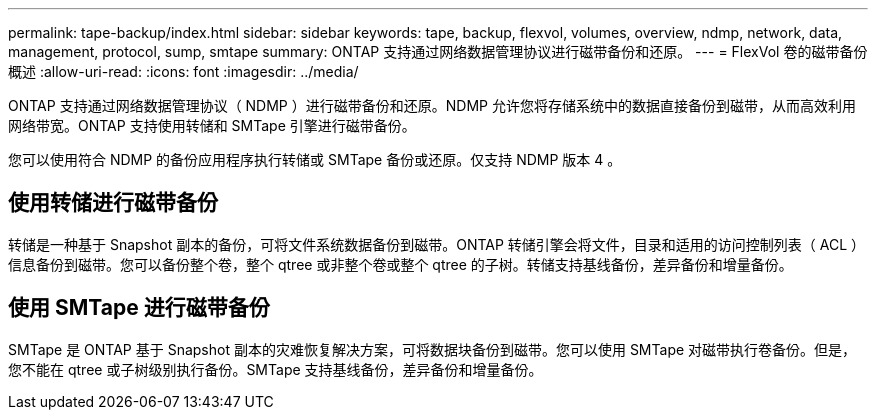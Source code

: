 ---
permalink: tape-backup/index.html 
sidebar: sidebar 
keywords: tape, backup, flexvol, volumes, overview, ndmp, network, data, management, protocol, sump, smtape 
summary: ONTAP 支持通过网络数据管理协议进行磁带备份和还原。 
---
= FlexVol 卷的磁带备份概述
:allow-uri-read: 
:icons: font
:imagesdir: ../media/


[role="lead"]
ONTAP 支持通过网络数据管理协议（ NDMP ）进行磁带备份和还原。NDMP 允许您将存储系统中的数据直接备份到磁带，从而高效利用网络带宽。ONTAP 支持使用转储和 SMTape 引擎进行磁带备份。

您可以使用符合 NDMP 的备份应用程序执行转储或 SMTape 备份或还原。仅支持 NDMP 版本 4 。



== 使用转储进行磁带备份

转储是一种基于 Snapshot 副本的备份，可将文件系统数据备份到磁带。ONTAP 转储引擎会将文件，目录和适用的访问控制列表（ ACL ）信息备份到磁带。您可以备份整个卷，整个 qtree 或非整个卷或整个 qtree 的子树。转储支持基线备份，差异备份和增量备份。



== 使用 SMTape 进行磁带备份

SMTape 是 ONTAP 基于 Snapshot 副本的灾难恢复解决方案，可将数据块备份到磁带。您可以使用 SMTape 对磁带执行卷备份。但是，您不能在 qtree 或子树级别执行备份。SMTape 支持基线备份，差异备份和增量备份。
